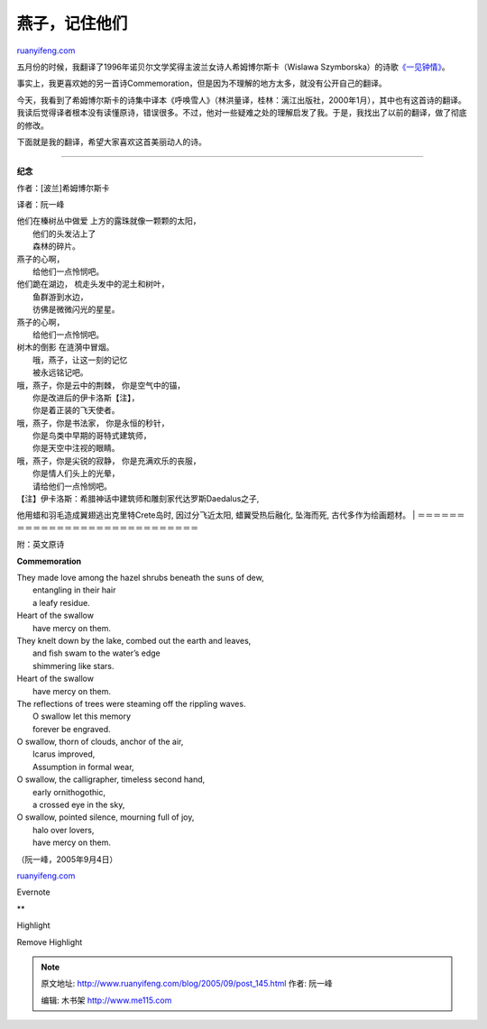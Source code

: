 .. _200509_post_145:

燕子，记住他们
=================================

`ruanyifeng.com <http://www.ruanyifeng.com/blog/2005/09/post_145.html>`__

五月份的时候，我翻译了1996年诺贝尔文学奖得主波兰女诗人希姆博尔斯卡（Wislawa
Szymborska）的诗歌\ `《一见钟情》 <http://www.ruanyifeng.com/blog/2005/05/post_122.html>`__\ 。

事实上，我更喜欢她的另一首诗Commemoration，但是因为不理解的地方太多，就没有公开自己的翻译。

今天，我看到了希姆博尔斯卡的诗集中译本《呼唤雪人》（林洪量译，桂林：漓江出版社，2000年1月），其中也有这首诗的翻译。我读后觉得译者根本没有读懂原诗，错误很多。不过，他对一些疑难之处的理解启发了我。于是，我找出了以前的翻译，做了彻底的修改。

下面就是我的翻译，希望大家喜欢这首美丽动人的诗。


====================================

**纪念**

作者：[波兰]希姆博尔斯卡

译者：阮一峰

| 他们在榛树丛中做爱 上方的露珠就像一颗颗的太阳，
|  他们的头发沾上了
|  森林的碎片。

| 燕子的心啊，
|  给他们一点怜悯吧。

| 他们跪在湖边， 梳走头发中的泥土和树叶，
|  鱼群游到水边，
|  彷佛是微微闪光的星星。

| 燕子的心啊，
|  给他们一点怜悯吧。

| 树木的倒影 在涟漪中冒烟。
|  哦，燕子，让这一刻的记忆
|  被永远铭记吧。

| 哦，燕子，你是云中的荆棘， 你是空气中的锚，
|  你是改进后的伊卡洛斯【注】，
|  你是着正装的飞天使者。

| 哦，燕子，你是书法家， 你是永恒的秒针，
|  你是鸟类中早期的哥特式建筑师，
|  你是天空中注视的眼睛。

| 哦，燕子，你是尖锐的寂静， 你是充满欢乐的丧服，
|  你是情人们头上的光晕，
|  请给他们一点怜悯吧。

| 【注】伊卡洛斯：希腊神话中建筑师和雕刻家代达罗斯Daedalus之子,
他用蜡和羽毛造成翼翅逃出克里特Crete岛时, 因过分飞近太阳, 蜡翼受热后融化,
坠海而死, 古代多作为绘画题材。
|  ＝＝＝＝＝＝＝＝＝＝＝＝＝＝＝＝＝＝＝＝＝＝＝＝＝＝＝＝＝

附：英文原诗

**Commemoration**

| They made love among the hazel shrubs beneath the suns of dew,
|  entangling in their hair
|  a leafy residue.

| Heart of the swallow
|  have mercy on them.

| They knelt down by the lake, combed out the earth and leaves,
|  and fish swam to the water’s edge
|  shimmering like stars.

| Heart of the swallow
|  have mercy on them.

| The reflections of trees were steaming off the rippling waves.
|  O swallow let this memory
|  forever be engraved.

| O swallow, thorn of clouds, anchor of the air,
|  Icarus improved,
|  Assumption in formal wear,

| O swallow, the calligrapher, timeless second hand,
|  early ornithogothic,
|  a crossed eye in the sky,

| O swallow, pointed silence, mourning full of joy,
|  halo over lovers,
|  have mercy on them.

（阮一峰，2005年9月4日）

`ruanyifeng.com <http://www.ruanyifeng.com/blog/2005/09/post_145.html>`__

Evernote

**

Highlight

Remove Highlight

.. note::
    原文地址: http://www.ruanyifeng.com/blog/2005/09/post_145.html 
    作者: 阮一峰 

    编辑: 木书架 http://www.me115.com